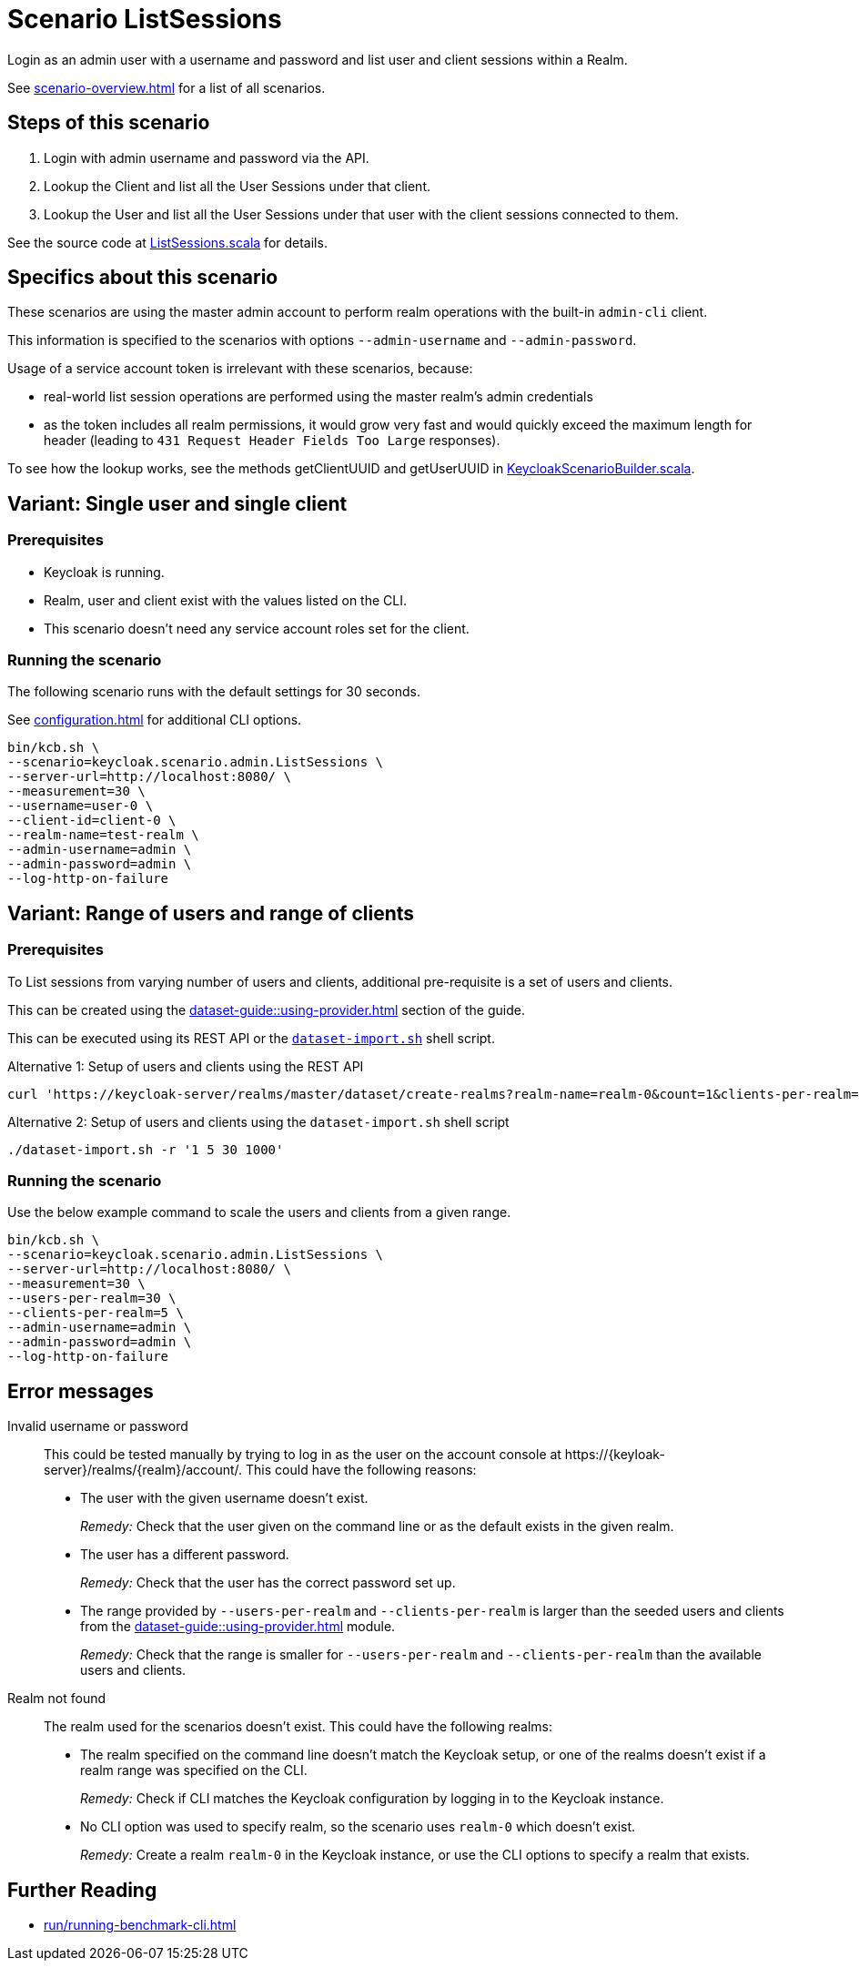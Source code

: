 = Scenario ListSessions
:description: Login as an admin user with a username and password and list user and client sessions within a Realm.

{description}

See xref:scenario-overview.adoc[] for a list of all scenarios.

== Steps of this scenario

. Login with admin username and password via the API.
. Lookup the Client and list all the User Sessions under that client.
. Lookup the User and list all the User Sessions under that user with the client sessions connected to them.

See the source code at link:{github-files}/benchmark/src/main/scala/keycloak/scenario/admin/ListSessions.scala[ListSessions.scala] for details.

== Specifics about this scenario

These scenarios are using the master admin account to perform realm operations with the built-in `admin-cli` client.

This information is specified to the scenarios with options `--admin-username` and `--admin-password`.

Usage of a service account token is irrelevant with these scenarios, because:

* real-world list session operations are performed using the master realm's admin credentials
* as the token includes all realm permissions, it would grow very fast and would quickly exceed the maximum length for header (leading to `431 Request Header Fields Too Large` responses).

To see how the lookup works, see the methods getClientUUID and getUserUUID in link:{github-files}/benchmark/src/main/scala/keycloak/scenario/KeycloakScenarioBuilder.scala#24[KeycloakScenarioBuilder.scala].

== Variant: Single user and single client

=== Prerequisites

* Keycloak is running.
* Realm, user and client exist with the values listed on the CLI.
* This scenario doesn't need any service account roles set for the client.

=== Running the scenario

The following scenario runs with the default settings for 30 seconds.

See xref:configuration.adoc[] for additional CLI options.

[source,bash]
----
bin/kcb.sh \
--scenario=keycloak.scenario.admin.ListSessions \
--server-url=http://localhost:8080/ \
--measurement=30 \
--username=user-0 \
--client-id=client-0 \
--realm-name=test-realm \
--admin-username=admin \
--admin-password=admin \
--log-http-on-failure
----

== Variant: Range of users and range of clients

=== Prerequisites

To List sessions from varying number of users and clients, additional pre-requisite is a set of users and clients.

This can be created using the xref:dataset-guide::using-provider.adoc[] section of the guide.

This can be executed using its REST API or the link:{github-files}/dataset/dataset-import.sh[`dataset-import.sh`] shell script.

.Alternative 1: Setup of users and clients using the REST API
[source,bash]
----
curl 'https://keycloak-server/realms/master/dataset/create-realms?realm-name=realm-0&count=1&clients-per-realm=30&users-per-realm=200'
----

.Alternative 2: Setup of users and clients using the `dataset-import.sh` shell script
[source,bash]
----
./dataset-import.sh -r '1 5 30 1000'
----

=== Running the scenario

Use the below example command to scale the users and clients from a given range.

[source,bash]
----
bin/kcb.sh \
--scenario=keycloak.scenario.admin.ListSessions \
--server-url=http://localhost:8080/ \
--measurement=30 \
--users-per-realm=30 \
--clients-per-realm=5 \
--admin-username=admin \
--admin-password=admin \
--log-http-on-failure
----

== Error messages

Invalid username or password::
This could be tested manually by trying to log in as the user on the account console at ++https://{keyloak-server}/realms/{realm}/account/++.
This could have the following reasons:
+
* The user with the given username doesn't exist.
+
_Remedy:_ Check that the user given on the command line or as the default exists in the given realm.

* The user has a different password.
+
_Remedy:_ Check that the user has the correct password set up.

* The range provided by `--users-per-realm` and `--clients-per-realm` is larger than the seeded users and clients from the xref:dataset-guide::using-provider.adoc[] module.
+
_Remedy:_ Check that the range is smaller for `--users-per-realm` and `--clients-per-realm` than the available users and clients.

Realm not found::
The realm used for the scenarios doesn't exist.
This could have the following realms:
+
* The realm specified on the command line doesn't match the Keycloak setup, or one of the realms doesn't exist if a realm range was specified on the CLI.
+
_Remedy:_ Check if CLI matches the Keycloak configuration by logging in to the Keycloak instance.

* No CLI option was used to specify realm, so the scenario uses `realm-0` which doesn't exist.
+
_Remedy:_ Create a realm `realm-0` in the Keycloak instance, or use the CLI options to specify a realm that exists.

== Further Reading

* xref:run/running-benchmark-cli.adoc[]

